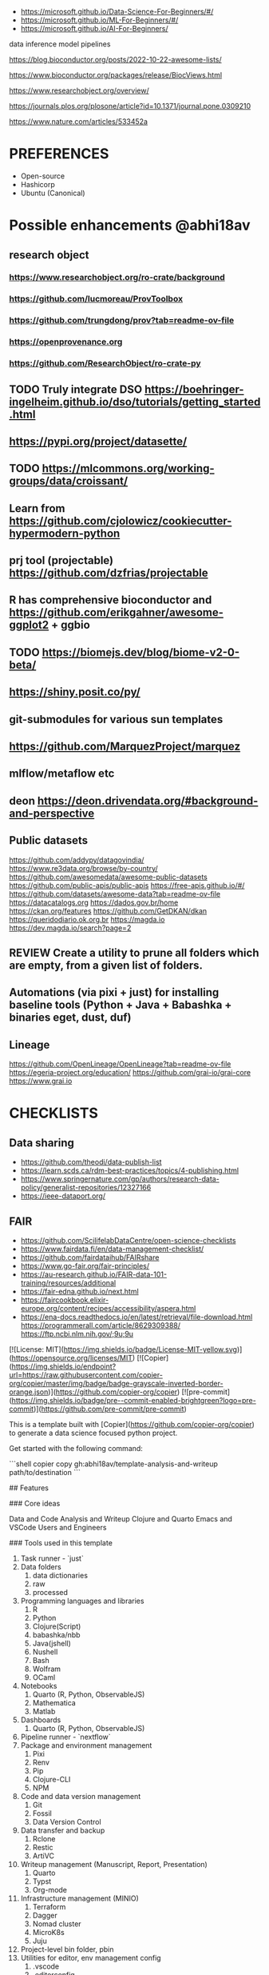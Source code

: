 # Copier Template for Data Analysis and Writeup


# # Feature/Training/Inference Pipelines

# File Structure based on:

# <https://www.hopsworks.ai/post/mlops-to-ml-systems-with-fti-pipelines>

# ## Folder Structure

# - src: source code
#     - data: data extraction, data validation, data processing, data transformation, data save and export, etc.
#     - model: model training, model evaluation, model validation, model save and export, etc.
#     - inference: model prediction, model serving, model monitoring, etc.
#     - pipelines:
#         - feature_pipeline: takes as input raw data that it transforms into features (and labels)
#         - training_pipeline: takes as input features and labels that it transforms into a model
#         - inference_pipeline: takes new feature data and a trained model and makes predictions.

# you could have multiple pipelines, for example:

# - 3 feature pipelines that extract raw data from different sources and transform them into features and save it into a feature store.
# - 2 training pipelines that take the features from the feature store and train different models.
# - 3 inference pipeline that creates a model serving endpoint for each of the trained models and 1 batch
#   inference pipeline that takes the features from the feature store and makes predictions in batch mode.

# Finally is recommended to have a script that orchestrates the execution of the pipelines. This script should could be run in a cron job or a workflow orchestrator like Airflow, Prefect, Dagster, etc.

# Resources
- https://microsoft.github.io/Data-Science-For-Beginners/#/
- https://microsoft.github.io/ML-For-Beginners/#/
- https://microsoft.github.io/AI-For-Beginners/


data
inference
model
pipelines


https://blog.bioconductor.org/posts/2022-10-22-awesome-lists/

https://www.bioconductor.org/packages/release/BiocViews.html

https://www.researchobject.org/overview/

https://journals.plos.org/plosone/article?id=10.1371/journal.pone.0309210

https://www.nature.com/articles/533452a


* PREFERENCES
- Open-source
- Hashicorp
- Ubuntu (Canonical)


* Possible enhancements @abhi18av
** research object
*** https://www.researchobject.org/ro-crate/background
*** https://github.com/lucmoreau/ProvToolbox
*** https://github.com/trungdong/prov?tab=readme-ov-file
*** https://openprovenance.org
*** https://github.com/ResearchObject/ro-crate-py
** TODO Truly integrate DSO https://boehringer-ingelheim.github.io/dso/tutorials/getting_started.html
** https://pypi.org/project/datasette/
** TODO https://mlcommons.org/working-groups/data/croissant/
** Learn from https://github.com/cjolowicz/cookiecutter-hypermodern-python
** prj tool (projectable) https://github.com/dzfrias/projectable
** R has comprehensive bioconductor and https://github.com/erikgahner/awesome-ggplot2 + ggbio
** TODO https://biomejs.dev/blog/biome-v2-0-beta/
** https://shiny.posit.co/py/
** git-submodules for various sun templates
** https://github.com/MarquezProject/marquez
** mlflow/metaflow etc
** deon https://deon.drivendata.org/#background-and-perspective
** Public datasets
  https://github.com/addypy/datagovindia/
  https://www.re3data.org/browse/by-country/
  https://github.com/awesomedata/awesome-public-datasets
  https://github.com/public-apis/public-apis
  https://free-apis.github.io/#/
  https://github.com/datasets/awesome-data?tab=readme-ov-file
  https://datacatalogs.org
  https://dados.gov.br/home
  https://ckan.org/features
  https://github.com/GetDKAN/dkan
  https://queridodiario.ok.org.br
  https://magda.io
  https://dev.magda.io/search?page=2

** REVIEW Create a utility to prune all folders which are empty, from a given list of folders.
** Automations (via pixi + just) for installing baseline tools (Python + Java + Babashka + binaries eget, dust, duf)
** Lineage
https://github.com/OpenLineage/OpenLineage?tab=readme-ov-file
https://egeria-project.org/education/
https://github.com/grai-io/grai-core
https://www.grai.io


* CHECKLISTS
** Data sharing
- https://github.com/theodi/data-publish-list
- https://learn.scds.ca/rdm-best-practices/topics/4-publishing.html
- https://www.springernature.com/gp/authors/research-data-policy/generalist-repositories/12327166
- https://ieee-dataport.org/
** FAIR
- https://github.com/ScilifelabDataCentre/open-science-checklists
- https://www.fairdata.fi/en/data-management-checklist/
- https://github.com/fairdataihub/FAIRshare
- https://www.go-fair.org/fair-principles/
- https://au-research.github.io/FAIR-data-101-training/resources/additional
- https://fair-edna.github.io/next.html
- https://faircookbook.elixir-europe.org/content/recipes/accessibility/aspera.html
- https://ena-docs.readthedocs.io/en/latest/retrieval/file-download.html
  https://programmerall.com/article/8629309388/
  https://ftp.ncbi.nlm.nih.gov/;9u;9u

[![License: MIT](https://img.shields.io/badge/License-MIT-yellow.svg)](https://opensource.org/licenses/MIT)
[![Copier](https://img.shields.io/endpoint?url=https://raw.githubusercontent.com/copier-org/copier/master/img/badge/badge-grayscale-inverted-border-orange.json)](https://github.com/copier-org/copier)
[![pre-commit](https://img.shields.io/badge/pre--commit-enabled-brightgreen?logo=pre-commit)](https://github.com/pre-commit/pre-commit)

This is a template built with [Copier](https://github.com/copier-org/copier) to generate a data science focused python project.

Get started with the following command:

```shell
copier copy gh:abhi18av/template-analysis-and-writeup path/to/destination
```

## Features

### Core ideas

Data and Code
Analysis and Writeup
Clojure and Quarto
Emacs and VSCode
Users and Engineers

### Tools used in this template

1. Task runner - `just`
2. Data folders
   1. data dictionaries
   2. raw
   3. processed
3. Programming languages and libraries
   1. R
   2. Python
   3. Clojure(Script)
   4. babashka/nbb
   5. Java(jshell)
   6. Nushell
   7. Bash
   8. Wolfram
   9. OCaml
4. Notebooks
   1. Quarto (R, Python, ObservableJS)
   2. Mathematica
   3. Matlab
5. Dashboards
   1. Quarto (R, Python, ObservableJS)
6. Pipeline runner - `nextflow`
7. Package and environment management
   1. Pixi
   2. Renv
   3. Pip
   4. Clojure-CLI
   5. NPM
8. Code and data version management
   1. Git
   2. Fossil
   3. Data Version Control
9. Data transfer and backup
   1. Rclone
   2. Restic
   3. ArtiVC
10. Writeup management (Manuscript, Report, Presentation)
    1. Quarto
    2. Typst
    3. Org-mode
11. Infrastructure management (MINIO)
    1. Terraform
    2. Dagger
    3. Nomad cluster
    4. MicroK8s
    5. Juju
12. Project-level bin folder, pbin
13. Utilities for editor, env management config
    1. .vscode
    2. .editorconfig
    3. .envrc
    4. pre-commit hooks
14. Project management
    1. ORG files (meetings, experiments)

### Project structure

It is assumed that most of the work will be done in Jupyter Notebooks.
However, the template also includes a python project, in which you can put functions and classes shared across notebooks.
The repository is set up to use [Pytest](https://docs.pytest.org/en/stable/) for unit testing this module code.

The template also includes a `data` directory whose contents will be ignored by git.
You can use this folder to store data that you do not commit.
You may also put a readme file in which you can document the source datasets you use and how to acquire them.

### [just](https://github.com/casey/just)

`just` is a command runner that allows you to easily to run project-specific commands.
In fact, you can use `just` to run all the setup commands listed below:

```shell
just setup
```

### [pre-commit](https://github.com/pre-commit/pre-commit)

pre-commit is a tool that runs checks on your files before you commit them with git, thereby helping ensure code quality.
Enable it with the following command:

```shell
pre-commit install --install-hooks
```

The configuration is stored in `.pre-commit-config.yaml`.

### Github Actions

You may optionally add a github workflow file which checks the following:

- uses ruff to check files are formatted and linted
- Runs unit tests and checks coverage
- Checks any markdown files are formatted with [markdownlint-cli2](https://github.com/DavidAnson/markdownlint-cli2)
- Checks that all jupyter notebooks are clean

### [Typos](https://github.com/crate-ci/typos)

Typos checks for common typos in code, aiming for a low false positive rate.
The repository is configured not to use it for Jupyter notebook files, as it tends to find errors in cell outputs.

Test with [Copier](https://github.com/copier-org/copier) and [copier-template-tester](https://github.com/KyleKing/copier-template-tester).
